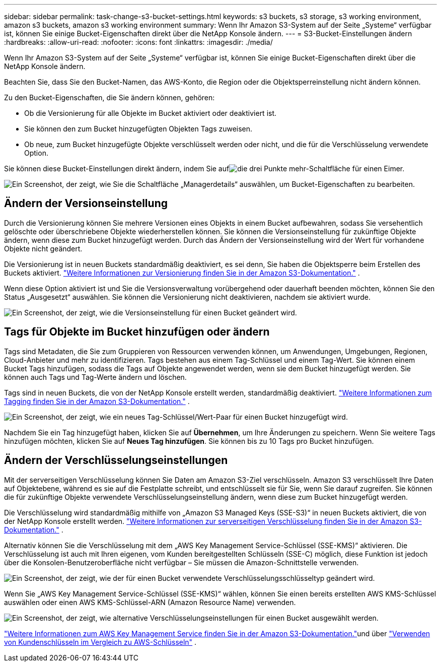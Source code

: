 ---
sidebar: sidebar 
permalink: task-change-s3-bucket-settings.html 
keywords: s3 buckets, s3 storage, s3 working environment, amazon s3 buckets, amazon s3 working environment 
summary: Wenn Ihr Amazon S3-System auf der Seite „Systeme“ verfügbar ist, können Sie einige Bucket-Eigenschaften direkt über die NetApp Konsole ändern. 
---
= S3-Bucket-Einstellungen ändern
:hardbreaks:
:allow-uri-read: 
:nofooter: 
:icons: font
:linkattrs: 
:imagesdir: ./media/


[role="lead"]
Wenn Ihr Amazon S3-System auf der Seite „Systeme“ verfügbar ist, können Sie einige Bucket-Eigenschaften direkt über die NetApp Konsole ändern.

Beachten Sie, dass Sie den Bucket-Namen, das AWS-Konto, die Region oder die Objektsperreinstellung nicht ändern können.

Zu den Bucket-Eigenschaften, die Sie ändern können, gehören:

* Ob die Versionierung für alle Objekte im Bucket aktiviert oder deaktiviert ist.
* Sie können den zum Bucket hinzugefügten Objekten Tags zuweisen.
* Ob neue, zum Bucket hinzugefügte Objekte verschlüsselt werden oder nicht, und die für die Verschlüsselung verwendete Option.


Sie können diese Bucket-Einstellungen direkt ändern, indem Sie aufimage:button-horizontal-more.gif["die drei Punkte mehr-Schaltfläche"] für einen Eimer.

image:screenshot-edit-amazon-s3-bucket.png["Ein Screenshot, der zeigt, wie Sie die Schaltfläche „Managerdetails“ auswählen, um Bucket-Eigenschaften zu bearbeiten."]



== Ändern der Versionseinstellung

Durch die Versionierung können Sie mehrere Versionen eines Objekts in einem Bucket aufbewahren, sodass Sie versehentlich gelöschte oder überschriebene Objekte wiederherstellen können.  Sie können die Versionseinstellung für zukünftige Objekte ändern, wenn diese zum Bucket hinzugefügt werden.  Durch das Ändern der Versionseinstellung wird der Wert für vorhandene Objekte nicht geändert.

Die Versionierung ist in neuen Buckets standardmäßig deaktiviert, es sei denn, Sie haben die Objektsperre beim Erstellen des Buckets aktiviert. https://docs.aws.amazon.com/AmazonS3/latest/userguide/Versioning.html["Weitere Informationen zur Versionierung finden Sie in der Amazon S3-Dokumentation."^] .

Wenn diese Option aktiviert ist und Sie die Versionsverwaltung vorübergehend oder dauerhaft beenden möchten, können Sie den Status „Ausgesetzt“ auswählen.  Sie können die Versionierung nicht deaktivieren, nachdem sie aktiviert wurde.

image:screenshot-amazon-s3-versioning.png["Ein Screenshot, der zeigt, wie die Versionseinstellung für einen Bucket geändert wird."]



== Tags für Objekte im Bucket hinzufügen oder ändern

Tags sind Metadaten, die Sie zum Gruppieren von Ressourcen verwenden können, um Anwendungen, Umgebungen, Regionen, Cloud-Anbieter und mehr zu identifizieren.  Tags bestehen aus einem Tag-Schlüssel und einem Tag-Wert.  Sie können einem Bucket Tags hinzufügen, sodass die Tags auf Objekte angewendet werden, wenn sie dem Bucket hinzugefügt werden.  Sie können auch Tags und Tag-Werte ändern und löschen.

Tags sind in neuen Buckets, die von der NetApp Konsole erstellt werden, standardmäßig deaktiviert. https://docs.aws.amazon.com/AmazonS3/latest/userguide/object-tagging.html["Weitere Informationen zum Tagging finden Sie in der Amazon S3-Dokumentation."^] .

image:screenshot-amazon-s3-tags.png["Ein Screenshot, der zeigt, wie ein neues Tag-Schlüssel/Wert-Paar für einen Bucket hinzugefügt wird."]

Nachdem Sie ein Tag hinzugefügt haben, klicken Sie auf *Übernehmen*, um Ihre Änderungen zu speichern.  Wenn Sie weitere Tags hinzufügen möchten, klicken Sie auf *Neues Tag hinzufügen*.  Sie können bis zu 10 Tags pro Bucket hinzufügen.



== Ändern der Verschlüsselungseinstellungen

Mit der serverseitigen Verschlüsselung können Sie Daten am Amazon S3-Ziel verschlüsseln.  Amazon S3 verschlüsselt Ihre Daten auf Objektebene, während es sie auf die Festplatte schreibt, und entschlüsselt sie für Sie, wenn Sie darauf zugreifen.  Sie können die für zukünftige Objekte verwendete Verschlüsselungseinstellung ändern, wenn diese zum Bucket hinzugefügt werden.

Die Verschlüsselung wird standardmäßig mithilfe von „Amazon S3 Managed Keys (SSE-S3)“ in neuen Buckets aktiviert, die von der NetApp Konsole erstellt werden. https://docs.aws.amazon.com/AmazonS3/latest/userguide/serv-side-encryption.html["Weitere Informationen zur serverseitigen Verschlüsselung finden Sie in der Amazon S3-Dokumentation."^] .

Alternativ können Sie die Verschlüsselung mit dem „AWS Key Management Service-Schlüssel (SSE-KMS)“ aktivieren.  Die Verschlüsselung ist auch mit Ihren eigenen, vom Kunden bereitgestellten Schlüsseln (SSE-C) möglich, diese Funktion ist jedoch über die Konsolen-Benutzeroberfläche nicht verfügbar – Sie müssen die Amazon-Schnittstelle verwenden.

image:screenshot-amazon-s3-encryption1.png["Ein Screenshot, der zeigt, wie der für einen Bucket verwendete Verschlüsselungsschlüsseltyp geändert wird."]

Wenn Sie „AWS Key Management Service-Schlüssel (SSE-KMS)“ wählen, können Sie einen bereits erstellten AWS KMS-Schlüssel auswählen oder einen AWS KMS-Schlüssel-ARN (Amazon Resource Name) verwenden.

image:screenshot-amazon-s3-encryption2.png["Ein Screenshot, der zeigt, wie alternative Verschlüsselungseinstellungen für einen Bucket ausgewählt werden."]

https://docs.aws.amazon.com/AmazonS3/latest/userguide/UsingKMSEncryption.html["Weitere Informationen zum AWS Key Management Service finden Sie in der Amazon S3-Dokumentation."^]und über https://docs.aws.amazon.com/kms/latest/developerguide/concepts.html#key-mgmt["Verwenden von Kundenschlüsseln im Vergleich zu AWS-Schlüsseln"^] .
